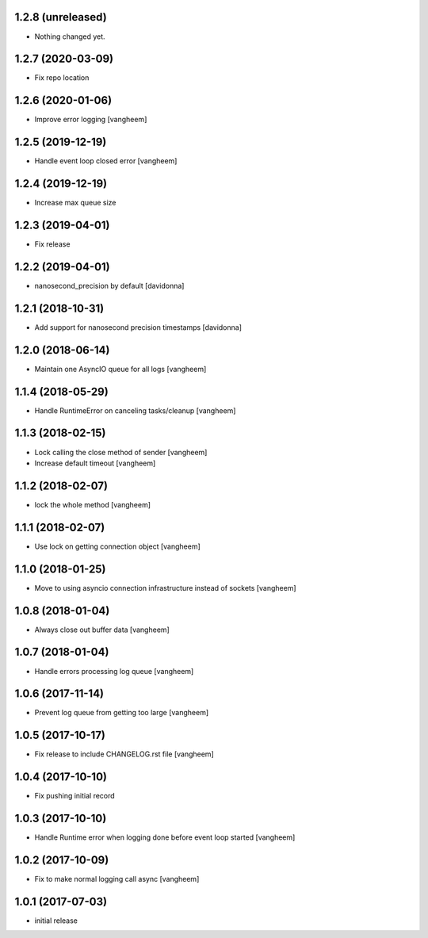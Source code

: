 1.2.8 (unreleased)
------------------

- Nothing changed yet.


1.2.7 (2020-03-09)
------------------

- Fix repo location


1.2.6 (2020-01-06)
------------------

- Improve error logging
  [vangheem]

1.2.5 (2019-12-19)
------------------

- Handle event loop closed error
  [vangheem]


1.2.4 (2019-12-19)
------------------

- Increase max queue size


1.2.3 (2019-04-01)
------------------

- Fix release


1.2.2 (2019-04-01)
------------------

- nanosecond_precision by default
  [davidonna]

1.2.1 (2018-10-31)
------------------

- Add support for nanosecond precision timestamps
  [davidonna]

1.2.0 (2018-06-14)
------------------

- Maintain one AsyncIO queue for all logs
  [vangheem]

1.1.4 (2018-05-29)
------------------

- Handle RuntimeError on canceling tasks/cleanup
  [vangheem]


1.1.3 (2018-02-15)
------------------

- Lock calling the close method of sender
  [vangheem]

- Increase default timeout
  [vangheem]


1.1.2 (2018-02-07)
------------------

- lock the whole method
  [vangheem]


1.1.1 (2018-02-07)
------------------

- Use lock on getting connection object
  [vangheem]


1.1.0 (2018-01-25)
------------------

- Move to using asyncio connection infrastructure instead of sockets
  [vangheem]


1.0.8 (2018-01-04)
------------------

- Always close out buffer data
  [vangheem]


1.0.7 (2018-01-04)
------------------

- Handle errors processing log queue
  [vangheem]


1.0.6 (2017-11-14)
------------------

- Prevent log queue from getting too large
  [vangheem]


1.0.5 (2017-10-17)
------------------

- Fix release to include CHANGELOG.rst file
  [vangheem]


1.0.4 (2017-10-10)
------------------

- Fix pushing initial record


1.0.3 (2017-10-10)
------------------

- Handle Runtime error when logging done before event loop started
  [vangheem]


1.0.2 (2017-10-09)
------------------

- Fix to make normal logging call async
  [vangheem]


1.0.1 (2017-07-03)
------------------

- initial release
